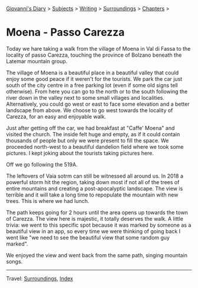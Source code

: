 #+startup: content indent

[[file:../../index.org][Giovanni's Diary]] > [[file:../../subjects.org][Subjects]] > [[file:../writing.org][Writing]] > [[file:surroundings.org][Surroundings]] > [[file:chapters.org][Chapters]] >

* Moena - Passo Carezza
:PROPERTIES:
:RSS: true
:DATE: 05 May 2025 00:00 GMT
:CATEGORY: Surroundings
:AUTHOR: Giovanni Santini
:LINK: https://giovanni-diary.netlify.app/writing/surroundings/moena-pass-carezza.html
:END:
#+INDEX: Giovanni's Diary!Writing!Surroundings!Moena - Passo Carezza

Today we hare taking a walk from the village of Moena in Val di Fassa
to the locality of passo Carezza, touching the province of Bolzano
beneath the Latemar mountain group.

#+CAPTION: Path taken on map
#+NAME:   fig:path-map
#+ATTR_ORG: :align center
#+ATTR_HTML: :align center
#+ATTR_HTML: :width 600px
#+ATTR_ORG: :width 600px
[[./images/moena-map.jpg]]

The village of Moena is a beautiful place in a beautiful valley that
could enjoy some good peace if it weren't for the tourists. We park
the car just south of the city centre in a free parking lot (even if
some old signs tell otherwise). From here you can go to the north or
to the south following the river down in the valley next to some small
villages and localities. Alternatively, you could go west or east to
face some elevation and a better landscape from above. We choose to
go west towards the locality of Carezza, for an easy and enjoyable
walk.

#+CAPTION: Parking lot
#+NAME:   fig:moena-parking-lot
#+ATTR_ORG: :align center
#+ATTR_HTML: :align center
#+ATTR_HTML: :width 600px
#+ATTR_ORG: :width 600px
[[./images/moena-parking.jpeg]]

Just after getting off the car, we had breakfast at "Caffe' Moena"
and visited the church. The inside felt huge and empty, as if it
could contain thousands of people but only we were present to fill
the space. We proceeded north-west to a beautiful dandelion field
where we took some pictures. I kept joking about the tourists taking
pictures here.

#+CAPTION: Flower field
#+NAME:   fig:moena-flower-field
#+ATTR_ORG: :align center
#+ATTR_HTML: :align center
#+ATTR_HTML: :width 600px
#+ATTR_ORG: :width 600px
[[./images/moena-crossing.jpeg]]

Off we go following the 519A.

#+CAPTION: SAT Sign
#+NAME:   fig:mount-celva-bassa
#+ATTR_ORG: :align center
#+ATTR_HTML: :align center
#+ATTR_HTML: :width 600px
#+ATTR_ORG: :width 600px
[[./images/moena-sign2.jpeg]]

#+CAPTION: Moena village from above
#+NAME:   fig:moena-village
#+ATTR_ORG: :align center
#+ATTR_HTML: :align center
#+ATTR_HTML: :width 600px
#+ATTR_ORG: :width 600px
[[./images/moena-city2.jpeg]]

The leftovers of Vaia sotrm can still be witnessed all around us.
In 2018 a powerful storm hit the region, taking down most if not
all of the trees of entire mountains and creating a post-apocalyptic
landscape. The view is terrible and it will take a long time to
repopulate the mountain with new trees. This is where we had lunch.

#+CAPTION: Destruction of vaia
#+NAME:   fig:moena-vaia
#+ATTR_ORG: :align center
#+ATTR_HTML: :align center
#+ATTR_HTML: :width 600px
#+ATTR_ORG: :width 600px
[[./images/moena-vaia.jpg]]

The path keeps going for 2 hours until the area opens up towards the
town of Carezza. The view here is majestic, it totally deserves the
walk. A little trivia: we went to this specific spot because it was
marked by someone as a beautiful view in an app, so every time we were
thinking of going back I went like "we need to see the beautiful view
that some random guy marked".

#+CAPTION: View
#+NAME:   fig:moena-view
#+ATTR_ORG: :align center
#+ATTR_HTML: :align center
#+ATTR_HTML: :width 600px
#+ATTR_ORG: :width 600px
[[./images/moena-view3.jpg]]

We enjoyed the view and went back from the same path, singing
mountain songs.

-----

Travel: [[file:surroundings.org][Surroundings]], [[file:../../theindex.org][Index]]
